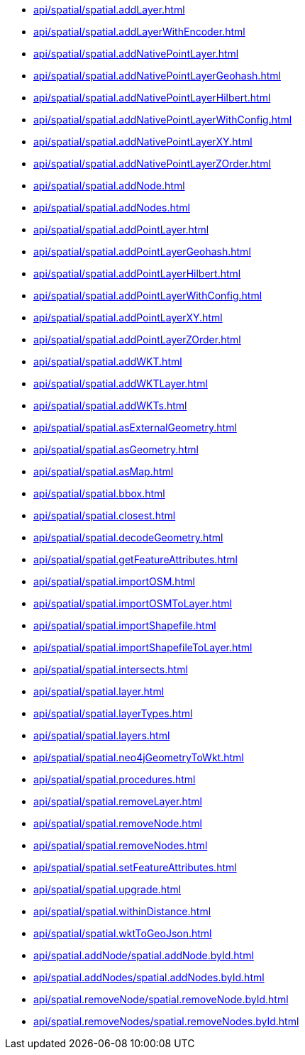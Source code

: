 // This file is generated by DocGeneratorTest, do not edit it manually
** xref:api/spatial/spatial.addLayer.adoc[]
** xref:api/spatial/spatial.addLayerWithEncoder.adoc[]
** xref:api/spatial/spatial.addNativePointLayer.adoc[]
** xref:api/spatial/spatial.addNativePointLayerGeohash.adoc[]
** xref:api/spatial/spatial.addNativePointLayerHilbert.adoc[]
** xref:api/spatial/spatial.addNativePointLayerWithConfig.adoc[]
** xref:api/spatial/spatial.addNativePointLayerXY.adoc[]
** xref:api/spatial/spatial.addNativePointLayerZOrder.adoc[]
** xref:api/spatial/spatial.addNode.adoc[]
** xref:api/spatial/spatial.addNodes.adoc[]
** xref:api/spatial/spatial.addPointLayer.adoc[]
** xref:api/spatial/spatial.addPointLayerGeohash.adoc[]
** xref:api/spatial/spatial.addPointLayerHilbert.adoc[]
** xref:api/spatial/spatial.addPointLayerWithConfig.adoc[]
** xref:api/spatial/spatial.addPointLayerXY.adoc[]
** xref:api/spatial/spatial.addPointLayerZOrder.adoc[]
** xref:api/spatial/spatial.addWKT.adoc[]
** xref:api/spatial/spatial.addWKTLayer.adoc[]
** xref:api/spatial/spatial.addWKTs.adoc[]
** xref:api/spatial/spatial.asExternalGeometry.adoc[]
** xref:api/spatial/spatial.asGeometry.adoc[]
** xref:api/spatial/spatial.asMap.adoc[]
** xref:api/spatial/spatial.bbox.adoc[]
** xref:api/spatial/spatial.closest.adoc[]
** xref:api/spatial/spatial.decodeGeometry.adoc[]
** xref:api/spatial/spatial.getFeatureAttributes.adoc[]
** xref:api/spatial/spatial.importOSM.adoc[]
** xref:api/spatial/spatial.importOSMToLayer.adoc[]
** xref:api/spatial/spatial.importShapefile.adoc[]
** xref:api/spatial/spatial.importShapefileToLayer.adoc[]
** xref:api/spatial/spatial.intersects.adoc[]
** xref:api/spatial/spatial.layer.adoc[]
** xref:api/spatial/spatial.layerTypes.adoc[]
** xref:api/spatial/spatial.layers.adoc[]
** xref:api/spatial/spatial.neo4jGeometryToWkt.adoc[]
** xref:api/spatial/spatial.procedures.adoc[]
** xref:api/spatial/spatial.removeLayer.adoc[]
** xref:api/spatial/spatial.removeNode.adoc[]
** xref:api/spatial/spatial.removeNodes.adoc[]
** xref:api/spatial/spatial.setFeatureAttributes.adoc[]
** xref:api/spatial/spatial.upgrade.adoc[]
** xref:api/spatial/spatial.withinDistance.adoc[]
** xref:api/spatial/spatial.wktToGeoJson.adoc[]
** xref:api/spatial.addNode/spatial.addNode.byId.adoc[]
** xref:api/spatial.addNodes/spatial.addNodes.byId.adoc[]
** xref:api/spatial.removeNode/spatial.removeNode.byId.adoc[]
** xref:api/spatial.removeNodes/spatial.removeNodes.byId.adoc[]
